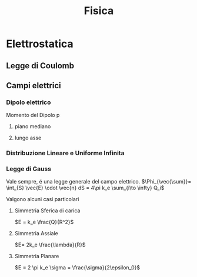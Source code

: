 #+TITLE: Fisica
#+TEACHER: Gagliardi Martino

* Elettrostatica

** Legge di Coulomb

** Campi elettrici

*** Dipolo elettrico
Momento del Dipolo p
**** piano mediano

**** lungo asse
*** Distribuzione Lineare e Uniforme Infinita

*** Legge di Gauss
Vale sempre, é una legge generale del campo elettrico.
$\Phi_{\vec{\sum}}= \int_{S} \vec{E} \cdot \vec{n} dS = 4\pi k_e \sum_{i\to \infty} Q_i$

Valgono alcuni casi particolari
**** Simmetria Sferica di carica
$E = k_e \frac{Q}{R^2}$
**** Simmetria Assiale
$E= 2k_e \frac{\lambda}{R}$
**** Simmetria Planare
$E = 2 \pi k_e \sigma = \frac{\sigma}{2\epsilon_0}$
